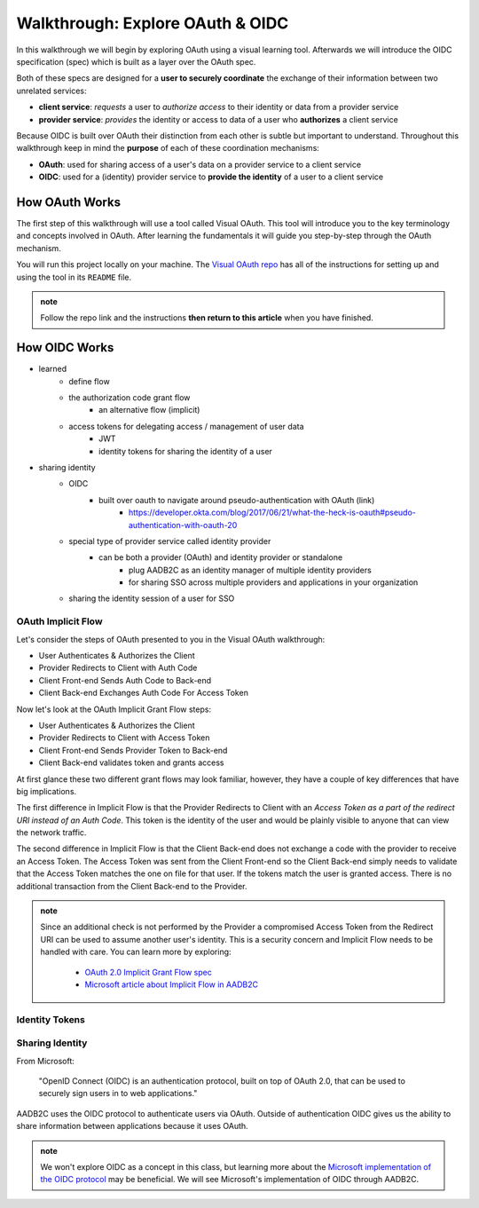 =================================
Walkthrough: Explore OAuth & OIDC
=================================

In this walkthrough we will begin by exploring OAuth using a visual learning tool. Afterwards we will introduce the OIDC specification (spec) which is built as a layer over the OAuth spec.

Both of these specs are designed for a **user to securely coordinate** the exchange of their information between two unrelated services:

- **client service**: *requests* a user to *authorize access* to their identity or data from a provider service
- **provider service**: *provides* the identity or access to data of a user who **authorizes** a client service

Because OIDC is built over OAuth their distinction from each other is subtle but important to understand. Throughout this walkthrough keep in mind the **purpose** of each of these coordination mechanisms:

- **OAuth**: used for sharing access of a user's data on a provider service to a client service
- **OIDC**: used for a (identity) provider service to **provide the identity** of a user to a client service

How OAuth Works
===============

The first step of this walkthrough will use a tool called Visual OAuth. This tool will introduce you to the key terminology and concepts involved in OAuth. After learning the fundamentals it will guide you step-by-step through the OAuth mechanism. 

You will run this project locally on your machine. The `Visual OAuth repo <https://github.com/LaunchCodeEducation/visual-oauth>`_ has all of the instructions for setting up and using the tool in its ``README`` file. 

.. admonition:: note
   
   Follow the repo link and the instructions **then return to this article** when you have finished.

How OIDC Works
==============

- learned
   - define flow
   - the authorization code grant flow
      - an alternative flow (implicit)
   - access tokens for delegating access / management of user data
      - JWT
      - identity tokens for sharing the identity of a user
- sharing identity
   - OIDC
      - built over oauth to navigate around pseudo-authentication with OAuth (link)
         - https://developer.okta.com/blog/2017/06/21/what-the-heck-is-oauth#pseudo-authentication-with-oauth-20
   - special type of provider service called identity provider
      - can be both a provider (OAuth) and identity provider or standalone
         - plug AADB2C as an identity manager of multiple identity providers
         - for sharing SSO across multiple providers and applications in your organization
   - sharing the identity session of a user for SSO

OAuth Implicit Flow
-------------------

Let's consider the steps of OAuth presented to you in the Visual OAuth walkthrough:

- User Authenticates & Authorizes the Client
- Provider Redirects to Client with Auth Code
- Client Front-end Sends Auth Code to Back-end
- Client Back-end Exchanges Auth Code For Access Token

Now let's look at the OAuth Implicit Grant Flow steps:

- User Authenticates & Authorizes the Client
- Provider Redirects to Client with Access Token
- Client Front-end Sends Provider Token to Back-end
- Client Back-end validates token and grants access

At first glance these two different grant flows may look familiar, however, they have a couple of key differences that have big implications.

The first difference in Implicit Flow is that the Provider Redirects to Client with an *Access Token as a part of the redirect URI instead of an Auth Code*. This token is the identity of the user and would be plainly visible to anyone that can view the network traffic.

The second difference in Implicit Flow is that the Client Back-end does not exchange a code with the provider to receive an Access Token. The Access Token was sent from the Client Front-end so the Client Back-end simply needs to validate that the Access Token matches the one on file for that user. If the tokens match the user is granted access. There is no additional transaction from the Client Back-end to the Provider.

.. admonition:: note

   Since an additional check is not performed by the Provider a compromised Access Token from the Redirect URI can be used to assume another user's identity. This is a security concern and Implicit Flow needs to be handled with care. You can learn more by exploring:

      - `OAuth 2.0 Implicit Grant Flow spec <https://tools.ietf.org/html/rfc6749#section-4.2>`_
      - `Microsoft article about Implicit Flow in AADB2C <https://docs.microsoft.com/en-us/azure/active-directory-b2c/implicit-flow-single-page-application>`_

.. :: comment: great video from oauth.net about implicit flow: https://oauth.net/2/grant-types/implicit/

Identity Tokens
---------------

Sharing Identity
----------------

From Microsoft: 

   "OpenID Connect (OIDC) is an authentication protocol, built on top of OAuth 2.0, that can be used to securely sign users in to web applications."

AADB2C uses the OIDC protocol to authenticate users via OAuth. Outside of authentication OIDC gives us the ability to share information between applications because it uses OAuth. 

.. admonition:: note

   We won't explore OIDC as a concept in this class, but learning more about the `Microsoft implementation of the OIDC protocol <https://docs.microsoft.com/en-us/azure/active-directory-b2c/openid-connect>`_ may be beneficial. We will see Microsoft's implementation of OIDC through AADB2C.

